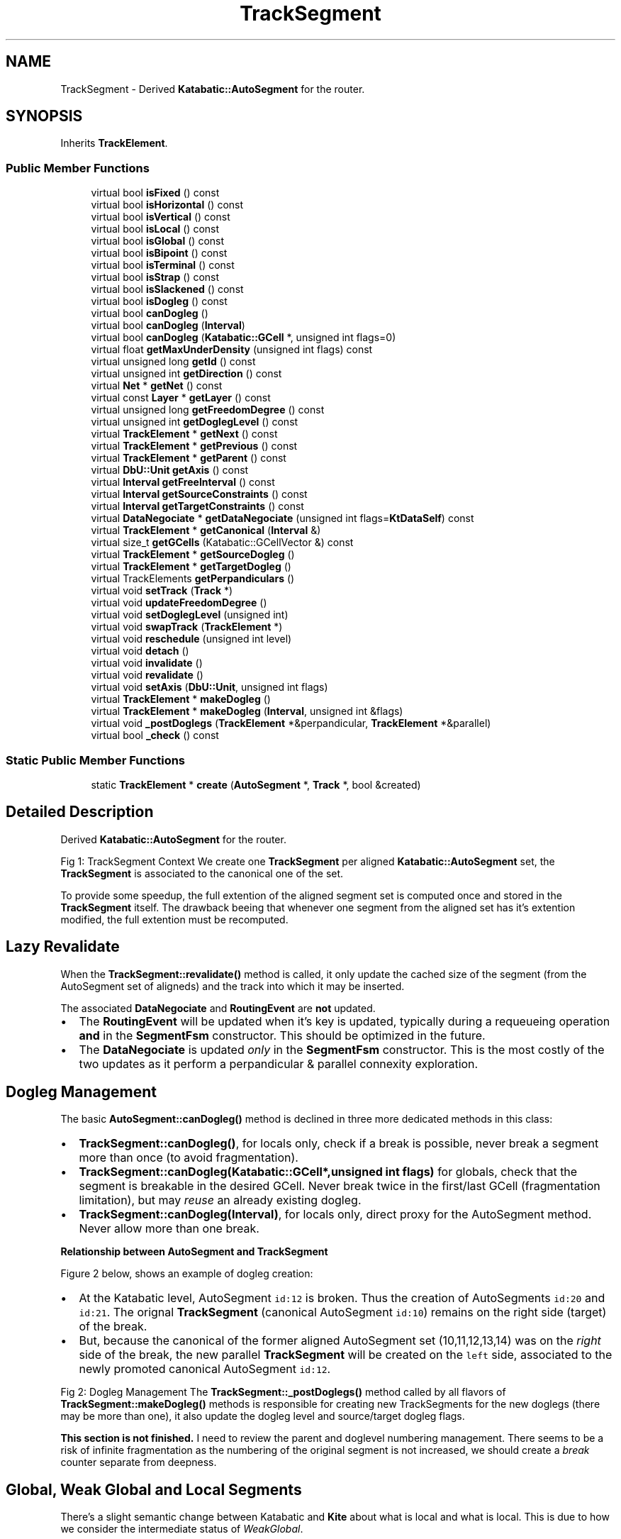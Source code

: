 .TH "TrackSegment" 3 "Fri Oct 1 2021" "Version 1.0" "Kite - Detailed Router" \" -*- nroff -*-
.ad l
.nh
.SH NAME
TrackSegment \- Derived \fBKatabatic::AutoSegment\fP for the router\&.  

.SH SYNOPSIS
.br
.PP
.PP
Inherits \fBTrackElement\fP\&.
.SS "Public Member Functions"

.in +1c
.ti -1c
.RI "virtual bool \fBisFixed\fP () const"
.br
.ti -1c
.RI "virtual bool \fBisHorizontal\fP () const"
.br
.ti -1c
.RI "virtual bool \fBisVertical\fP () const"
.br
.ti -1c
.RI "virtual bool \fBisLocal\fP () const"
.br
.ti -1c
.RI "virtual bool \fBisGlobal\fP () const"
.br
.ti -1c
.RI "virtual bool \fBisBipoint\fP () const"
.br
.ti -1c
.RI "virtual bool \fBisTerminal\fP () const"
.br
.ti -1c
.RI "virtual bool \fBisStrap\fP () const"
.br
.ti -1c
.RI "virtual bool \fBisSlackened\fP () const"
.br
.ti -1c
.RI "virtual bool \fBisDogleg\fP () const"
.br
.ti -1c
.RI "virtual bool \fBcanDogleg\fP ()"
.br
.ti -1c
.RI "virtual bool \fBcanDogleg\fP (\fBInterval\fP)"
.br
.ti -1c
.RI "virtual bool \fBcanDogleg\fP (\fBKatabatic::GCell\fP *, unsigned int flags=0)"
.br
.ti -1c
.RI "virtual float \fBgetMaxUnderDensity\fP (unsigned int flags) const"
.br
.ti -1c
.RI "virtual unsigned long \fBgetId\fP () const"
.br
.ti -1c
.RI "virtual unsigned int \fBgetDirection\fP () const"
.br
.ti -1c
.RI "virtual \fBNet\fP * \fBgetNet\fP () const"
.br
.ti -1c
.RI "virtual const \fBLayer\fP * \fBgetLayer\fP () const"
.br
.ti -1c
.RI "virtual unsigned long \fBgetFreedomDegree\fP () const"
.br
.ti -1c
.RI "virtual unsigned int \fBgetDoglegLevel\fP () const"
.br
.ti -1c
.RI "virtual \fBTrackElement\fP * \fBgetNext\fP () const"
.br
.ti -1c
.RI "virtual \fBTrackElement\fP * \fBgetPrevious\fP () const"
.br
.ti -1c
.RI "virtual \fBTrackElement\fP * \fBgetParent\fP () const"
.br
.ti -1c
.RI "virtual \fBDbU::Unit\fP \fBgetAxis\fP () const"
.br
.ti -1c
.RI "virtual \fBInterval\fP \fBgetFreeInterval\fP () const"
.br
.ti -1c
.RI "virtual \fBInterval\fP \fBgetSourceConstraints\fP () const"
.br
.ti -1c
.RI "virtual \fBInterval\fP \fBgetTargetConstraints\fP () const"
.br
.ti -1c
.RI "virtual \fBDataNegociate\fP * \fBgetDataNegociate\fP (unsigned int flags=\fBKtDataSelf\fP) const"
.br
.ti -1c
.RI "virtual \fBTrackElement\fP * \fBgetCanonical\fP (\fBInterval\fP &)"
.br
.ti -1c
.RI "virtual size_t \fBgetGCells\fP (Katabatic::GCellVector &) const"
.br
.ti -1c
.RI "virtual \fBTrackElement\fP * \fBgetSourceDogleg\fP ()"
.br
.ti -1c
.RI "virtual \fBTrackElement\fP * \fBgetTargetDogleg\fP ()"
.br
.ti -1c
.RI "virtual TrackElements \fBgetPerpandiculars\fP ()"
.br
.ti -1c
.RI "virtual void \fBsetTrack\fP (\fBTrack\fP *)"
.br
.ti -1c
.RI "virtual void \fBupdateFreedomDegree\fP ()"
.br
.ti -1c
.RI "virtual void \fBsetDoglegLevel\fP (unsigned int)"
.br
.ti -1c
.RI "virtual void \fBswapTrack\fP (\fBTrackElement\fP *)"
.br
.ti -1c
.RI "virtual void \fBreschedule\fP (unsigned int level)"
.br
.ti -1c
.RI "virtual void \fBdetach\fP ()"
.br
.ti -1c
.RI "virtual void \fBinvalidate\fP ()"
.br
.ti -1c
.RI "virtual void \fBrevalidate\fP ()"
.br
.ti -1c
.RI "virtual void \fBsetAxis\fP (\fBDbU::Unit\fP, unsigned int flags)"
.br
.ti -1c
.RI "virtual \fBTrackElement\fP * \fBmakeDogleg\fP ()"
.br
.ti -1c
.RI "virtual \fBTrackElement\fP * \fBmakeDogleg\fP (\fBInterval\fP, unsigned int &flags)"
.br
.ti -1c
.RI "virtual void \fB_postDoglegs\fP (\fBTrackElement\fP *&perpandicular, \fBTrackElement\fP *&parallel)"
.br
.ti -1c
.RI "virtual bool \fB_check\fP () const"
.br
.in -1c
.SS "Static Public Member Functions"

.in +1c
.ti -1c
.RI "static \fBTrackElement\fP * \fBcreate\fP (\fBAutoSegment\fP *, \fBTrack\fP *, bool &created)"
.br
.in -1c
.SH "Detailed Description"
.PP 
Derived \fBKatabatic::AutoSegment\fP for the router\&. 

Fig 1: TrackSegment Context We create one \fBTrackSegment\fP per aligned \fBKatabatic::AutoSegment\fP set, the \fBTrackSegment\fP is associated to the canonical one of the set\&.
.PP
To provide some speedup, the full extention of the aligned segment set is computed once and stored in the \fBTrackSegment\fP itself\&. The drawback beeing that whenever one segment from the aligned set has it's extention modified, the full extention must be recomputed\&.
.SH "Lazy Revalidate"
.PP
When the \fBTrackSegment::revalidate()\fP method is called, it only update the cached size of the segment (from the AutoSegment set of aligneds) and the track into which it may be inserted\&.
.PP
The associated \fBDataNegociate\fP and \fBRoutingEvent\fP are \fBnot\fP updated\&.
.IP "\(bu" 2
The \fBRoutingEvent\fP will be updated when it's key is updated, typically during a requeueing operation \fBand\fP in the \fBSegmentFsm\fP constructor\&. This should be optimized in the future\&.
.IP "\(bu" 2
The \fBDataNegociate\fP is updated \fIonly\fP in the \fBSegmentFsm\fP constructor\&. This is the most costly of the two updates as it perform a perpandicular & parallel connexity exploration\&.
.PP
.SH "Dogleg Management"
.PP
The basic \fBAutoSegment::canDogleg()\fP method is declined in three more dedicated methods in this class:
.IP "\(bu" 2
\fBTrackSegment::canDogleg()\fP, for locals only, check if a break is possible, never break a segment more than once (to avoid fragmentation)\&.
.IP "\(bu" 2
\fBTrackSegment::canDogleg(Katabatic::GCell*,unsigned int flags)\fP for globals, check that the segment is breakable in the desired GCell\&. Never break twice in the first/last GCell (fragmentation limitation), but may \fIreuse\fP an already existing dogleg\&.
.IP "\(bu" 2
\fBTrackSegment::canDogleg(Interval)\fP, for locals only, direct proxy for the AutoSegment method\&. Never allow more than one break\&.
.PP
.PP
\fBRelationship between AutoSegment and \fBTrackSegment\fP\fP
.PP
Figure 2 below, shows an example of dogleg creation:
.IP "\(bu" 2
At the Katabatic level, AutoSegment \fCid:12\fP is broken\&. Thus the creation of AutoSegments \fCid:20\fP and \fCid:21\fP\&. The orignal \fBTrackSegment\fP (canonical AutoSegment \fCid:10\fP) remains on the right side (target) of the break\&.
.IP "\(bu" 2
But, because the canonical of the former aligned AutoSegment set \fC\fP(10,11,12,13,14) was on the \fIright\fP side of the break, the new parallel \fBTrackSegment\fP will be created on the \fCleft\fP side, associated to the newly promoted canonical AutoSegment \fCid:12\fP\&.
.PP
.PP
Fig 2: Dogleg Management The \fBTrackSegment::_postDoglegs()\fP method called by all flavors of \fBTrackSegment::makeDogleg()\fP methods is responsible for creating new TrackSegments for the new doglegs (there may be more than one), it also update the dogleg level and source/target dogleg flags\&.
.PP
\fBThis section is not finished\&.\fP I need to review the parent and doglevel numbering management\&. There seems to be a risk of infinite fragmentation as the numbering of the original segment is not increased, we should create a \fIbreak\fP counter separate from deepness\&.
.SH "Global, Weak Global and Local Segments"
.PP
There's a slight semantic change between Katabatic and \fBKite\fP about what is local and what is local\&. This is due to how we consider the intermediate status of \fIWeakGlobal\fP\&.
.PP
A \fCWeakGlobal\fP segment is a local segment which is aligned with a global (though a VTee or an HTee contact)\&.
.PP
In Katabatic a local segment is one that is not \fCGlobal\fP, a local segment can be both \fCLocal\fP and \fCWeakGlobal\fP\&.
.PP
In \fBKite\fP a local segment is one that is neither \fCGlobal\fP or \fCWeakGlobal\fP\&. The \fCWeakGlobal\fP sides with \fCGlobal\fP unlike in Katabatic\&. 
.SH "Member Function Documentation"
.PP 
.SS "static \fBTrackSegment\fP * create (\fBAutoSegment\fP * segment, \fBTrack\fP * track, bool & created)\fC [static]\fP"

.PP
\fBParameters:\fP
.RS 4
\fIsegment\fP The Katabatic AutoSegment to decorate\&. 
.br
\fItrack\fP A \fBTrack\fP into which insert the \fBTrackSegment\fP (may be \fCNULL\fP)\&. 
.br
\fIcreated\fP This flag is sets is a new \fBTrackSegment\fP has be created\&. 
.RE
.PP
\fBReturns:\fP
.RS 4
A \fBTrackSegment\fP wrapped around an AutoSegment\&.
.RE
.PP
Constructor mainly used at loading time to decorate the Katabatic data-base with the router attributes\&. 
.PP
Referenced by NegociateWindow::createTrackSegment()\&.
.SS "bool isFixed () const\fC [virtual]\fP"
\fBSee also:\fP  \fBKatabatic::AutoSegment::isFixed()\fP\&. 
.PP
Reimplemented from \fBTrackElement\fP\&.
.PP
Referenced by TrackSegment::canDogleg()\&.
.SS "bool isHorizontal () const\fC [virtual]\fP"
\fBSee also:\fP  \fBKatabatic::AutoSegment::isHorizontal()\fP\&. 
.PP
Implements \fBTrackElement\fP\&.
.PP
Referenced by TrackSegment::getGCells()\&.
.SS "bool isVertical () const\fC [virtual]\fP"
\fBSee also:\fP  \fBKatabatic::AutoSegment::isVertical()\fP\&. 
.PP
Implements \fBTrackElement\fP\&.
.SS "bool isLocal () const\fC [virtual]\fP"
\fBSee also:\fP  Katabatic::isLocal()\&. 
.PP
Reimplemented from \fBTrackElement\fP\&.
.PP
Referenced by TrackSegment::_postDoglegs(), and TrackSegment::canDogleg()\&.
.SS "bool isGlobal () const\fC [virtual]\fP"
\fBSee also:\fP  \fBKatabatic::AutoSegment::isGlobal()\fP\&. 
.PP
Reimplemented from \fBTrackElement\fP\&.
.SS "bool isBipoint () const\fC [virtual]\fP"
\fBSee also:\fP  \fBKatabatic::AutoSegment::isBipoint()\fP\&. 
.PP
Reimplemented from \fBTrackElement\fP\&.
.SS "bool isTerminal () const\fC [virtual]\fP"
\fBSee also:\fP  Katabatic::AutoSegment::isTerminal()\&. 
.PP
Reimplemented from \fBTrackElement\fP\&.
.SS "bool isStrap () const\fC [virtual]\fP"
\fBSee also:\fP  \fBKatabatic::AutoSegment::isStrap()\fP\&. 
.PP
Reimplemented from \fBTrackElement\fP\&.
.SS "bool isSlackened () const\fC [virtual]\fP"
\fBSee also:\fP  \fBKatabatic::AutoSegment::isSlackened()\fP\&. 
.PP
Reimplemented from \fBTrackElement\fP\&.
.PP
Referenced by TrackSegment::canDogleg()\&.
.SS "bool isDogleg () const\fC [virtual]\fP"
\fBSee also:\fP  Katabatic::isDogleg()\&. 
.PP
Reimplemented from \fBTrackElement\fP\&.
.SS "bool canDogleg ()\fC [virtual]\fP"
\fBSee also:\fP  \fBAutoSegment::canDogleg()\fP\&. At \fBKite\fP level, this variant of the method will apply only on local segments and the segment must not already have a source or target dogleg\&. 
.PP
Reimplemented from \fBTrackElement\fP\&.
.SS "bool canDogleg (\fBInterval\fP)\fC [virtual]\fP"
\fBSee also:\fP  \fBAutoSegment::canDogleg()\fP\&. At \fBKite\fP level, this variant of the method will apply only on local segments and the segment must not already have a source or target dogleg\&. 
.PP
Reimplemented from \fBTrackElement\fP\&.
.SS "bool canDogleg (\fBKatabatic::GCell\fP * doglegGCell, unsigned int flags = \fC0\fP)\fC [virtual]\fP"
\fBSee also:\fP  \fBAutoSegment::canDogleg()\fP\&. At kite level, this variant of the method is mainly targeted to global segment\&. For local segment it behave like \fBTrackElement::canDogleg(Interval)\fP\&. For global segment, make the break in the requested GCell \fCdoglegGCell\fP\&. If it's in the first or last GCell and there is already a dogleg, allow to reuse it if \fCflags\fP contains \fBKite::KtAllowDoglegReuse\fP\&. 
.PP
Reimplemented from \fBTrackElement\fP\&.
.SS "float getMaxUnderDensity (unsigned int flags) const\fC [virtual]\fP"
\fBReturns:\fP The maximum density of all the GCells under this element\&. 
.PP
Reimplemented from \fBTrackElement\fP\&.
.SS "unsigned long getId () const\fC [virtual]\fP"

.PP
\fBReturns:\fP
.RS 4
The \fCId\fP of the supporting AutoSegment, if there is any\&. \fIZero\fP otherwise\&. 
.RE
.PP

.PP
Reimplemented from \fBTrackElement\fP\&.
.PP
Referenced by TrackSegment::detach()\&.
.SS "unsigned int getDirection () const\fC [virtual]\fP"

.PP
\fBReturns:\fP
.RS 4
The direction of the supporting element (should match the preferred direction of the \fBTrack\fP)\&. 
.RE
.PP

.PP
Implements \fBTrackElement\fP\&.
.PP
Referenced by TrackSegment::getSourceDogleg(), and TrackSegment::getTargetDogleg()\&.
.SS "\fBNet\fP * getNet () const\fC [virtual]\fP"
\fBReturns:\fP The Net associated to the element (may be \fCNULL\fP)\&. 
.PP
Implements \fBTrackElement\fP\&.
.PP
Referenced by TrackSegment::getFreeInterval(), TrackSegment::getNext(), and TrackSegment::getPrevious()\&.
.SS "const \fBLayer\fP * getLayer () const\fC [virtual]\fP"
\fBReturns:\fP The Layer of the element (should match the one of the \fBTrack\fP)\&. 
.PP
Implements \fBTrackElement\fP\&.
.SS "unsigned long getFreedomDegree () const\fC [virtual]\fP"
\fBReturns:\fP The degree of freedom of the element\&. It is used as a priority value when sorting \fBTrackElement\fP (in \fBRoutingEvent\fP)\&.
.PP
\fBReturns:\fP The degree of freedom of the element\&. It is used as a priority value when sorting \fBTrackElement\fP (in \fBRoutingEvent\fP)\&.
.PP
Currently, it is the \fIslack\fP of the \fBKatabatic::AutoSegment\fP\&. 
.PP
Reimplemented from \fBTrackElement\fP\&.
.SS "unsigned int getDoglegLevel () const\fC [virtual]\fP"
\fBReturns:\fP The deepness of the dogleg\&. 
.PP
Reimplemented from \fBTrackElement\fP\&.
.PP
Referenced by TrackSegment::canDogleg()\&.
.SS "\fBTrackElement\fP * getNext () const\fC [virtual]\fP"
\fBReturns:\fP The next \fBTrackElement\fP, on the same track and of a \fIdifferent\fP net\&. \fBSee also:\fP  \fBTrack::getNext()\fP\&. 
.PP
Reimplemented from \fBTrackElement\fP\&.
.SS "\fBTrackElement\fP * getPrevious () const\fC [virtual]\fP"
\fBReturns:\fP The previous \fBTrackElement\fP, on the same track and of a \fIdifferent\fP net\&. \fBSee also:\fP  \fBTrack::getPrevious()\fP\&. 
.PP
Reimplemented from \fBTrackElement\fP\&.
.SS "\fBTrackElement\fP * getParent () const\fC [virtual]\fP"
\fBReturns:\fP The \fBTrackElement\fP from which the dogleg has been created, if any\&. 
.PP
Reimplemented from \fBTrackElement\fP\&.
.PP
Referenced by TrackSegment::getDataNegociate()\&.
.SS "\fBDbU::Unit\fP getAxis () const\fC [virtual]\fP"
\fBReturns:\fP The axis position of the element (must be the same as the \fBTrack\fP)\&. 
.PP
Implements \fBTrackElement\fP\&.
.SS "\fBInterval\fP getFreeInterval () const\fC [virtual]\fP"
\fBReturns:\fP The greatest free interval enclosing this element\&. 
.PP
Reimplemented from \fBTrackElement\fP\&.
.SS "\fBInterval\fP getSourceConstraints () const\fC [virtual]\fP"
\fBSee also:\fP  \fBKatabatic::AutoSegment::getSourceConstraints()\fP\&. 
.PP
Reimplemented from \fBTrackElement\fP\&.
.SS "\fBInterval\fP getTargetConstraints () const\fC [virtual]\fP"
\fBSee also:\fP  \fBKatabatic::AutoSegment::getTargetConstraints()\fP\&. 
.PP
Reimplemented from \fBTrackElement\fP\&.
.SS "\fBDataNegociate\fP * getDataNegociate (unsigned int flags = \fC\fBKtDataSelf\fP\fP) const\fC [virtual]\fP"
\fBReturns:\fP The additional data-structure supplied by the routing algorithm\&. 
.PP
Reimplemented from \fBTrackElement\fP\&.
.PP
Referenced by TrackSegment::_postDoglegs(), and TrackSegment::swapTrack()\&.
.SS "\fBTrackElement\fP * getCanonical (\fBInterval\fP & i)\fC [virtual]\fP"
Inner working still unclear to myself\&. 
.PP
Reimplemented from \fBTrackElement\fP\&.
.SS "size_t getGCells (Katabatic::GCellVector & gcells) const\fC [virtual]\fP"
\fBReturns:\fP The table of \fBKatabatic::GCell\fP underneath the element whole span\&. 
.PP
Reimplemented from \fBTrackElement\fP\&.
.PP
Referenced by TrackSegment::canDogleg()\&.
.SS "\fBTrackElement\fP * getSourceDogleg ()\fC [virtual]\fP"
\fBReturns:\fP The source part of the segment from which the dogleg has been created\&. 
.PP
Reimplemented from \fBTrackElement\fP\&.
.SS "\fBTrackElement\fP * getTargetDogleg ()\fC [virtual]\fP"
\fBReturns:\fP The target part of the segment from which the dogleg has been created\&. 
.PP
Reimplemented from \fBTrackElement\fP\&.
.SS "TrackElements getPerpandiculars ()\fC [virtual]\fP"
\fBReturns:\fP The collection of all element perpandiculars to this one\&. 
.PP
Reimplemented from \fBTrackElement\fP\&.
.SS "void setTrack (\fBTrack\fP * track)\fC [virtual]\fP"
Insert the element into \fCtrack\fP, also used as an insertion marker\&. 
.PP
Reimplemented from \fBTrackElement\fP\&.
.PP
Referenced by TrackSegment::detach(), and TrackSegment::swapTrack()\&.
.SS "void updateFreedomDegree ()\fC [virtual]\fP"
Update, from the element characteristics, it's degree of freedom\&. 
.PP
Reimplemented from \fBTrackElement\fP\&.
.SS "void setDoglegLevel (unsigned int level)\fC [virtual]\fP"
Sets the level of dogleg of the element\&. 
.PP
Reimplemented from \fBTrackElement\fP\&.
.SS "void swapTrack (\fBTrackElement\fP * other)\fC [virtual]\fP"
Swap the tracks of \fCthis\fP and \fCother\fP\&. 
.PP
Reimplemented from \fBTrackElement\fP\&.
.SS "void reschedule (unsigned int level)\fC [virtual]\fP"
If the \fBTrackElement\fP has already an event scheduled, change the level of this event, otherwise create a new event\&.
.PP
\fBSee also:\fP  NegotiateWindow::rescheduleEvent()\&. 
.PP
Reimplemented from \fBTrackElement\fP\&.
.PP
Referenced by TrackSegment::_postDoglegs()\&.
.SS "void detach ()\fC [virtual]\fP"
Remove the link from the \fBTrackElement\fP to it's owning \fBTrack\fP, marking it for removal\&. The removal from the \fBTrack\fP's vector is managed by the \fBTrack\fP itself during the \fBSession\fP revalidation stage\&. 
.PP
Reimplemented from \fBTrackElement\fP\&.
.SS "void invalidate ()\fC [virtual]\fP"
\fBSee also:\fP  \fBAutoSegment::invalidate()\fP\&. 
.PP
Reimplemented from \fBTrackElement\fP\&.
.PP
Referenced by TrackSegment::create(), and TrackSegment::setAxis()\&.
.SS "void revalidate ()\fC [virtual]\fP"
Actualize the \fBTrackSegment\fP characteristics from the supporting elements (set of AutoSegment)\&.
.PP
This method do not update the \fBDataNegociate\fP or the \fBRoutingEvent\fP\&. This is a lazy update delayed until the constructor of \fBSegmentFsm\fP is called\&. (see \fBLazy Revalidate\fP)\&. 
.PP
Reimplemented from \fBTrackElement\fP\&.
.SS "void setAxis (\fBDbU::Unit\fP, unsigned int flags)\fC [virtual]\fP"
Sets the axis of the \fBTrackElement\fP\&. 
.PP
Reimplemented from \fBTrackElement\fP\&.
.SS "\fBTrackElement\fP * makeDogleg ()\fC [virtual]\fP"
Create a dogleg on the source end of the \fBTrackSegment\fP\&. Put the dogleg axis on the source \fBTo be further reviewed\fP\&.
.PP
\fBSee also:\fP  \fBDogleg management\fP\&.
.PP
Post-processing done by \fBTrackSegment::_postDoglegs()\fP\&. 
.PP
Reimplemented from \fBTrackElement\fP\&.
.SS "\fBTrackElement\fP * makeDogleg (\fBInterval\fP interval, unsigned int & flags)\fC [virtual]\fP"
\fBSee also:\fP  \fBAutoSegment::makeDogleg()\fP, \fBDogleg management\fP, the return flags from this method are returned through the \fCflags\fP variable\&.
.PP
Post-processing done by \fBTrackSegment::_postDoglegs()\fP\&. 
.PP
Reimplemented from \fBTrackElement\fP\&.
.SS "\fBTrackSegment\fP * _postDoglegs (\fBTrackElement\fP *& perpandicular, \fBTrackElement\fP *& parallel)\fC [virtual]\fP"
Post-process to be called inside the various dogleg creation or slacken methods\&. Iterate through the newly created AutoSegments to create, for the \fIperpandicular\fP and the \fInew parallel\fP associateds TrackSegments\&. Also sets the dogleg levels and flags of the newly created elements\&.
.PP
The session dogleg reset is called at the end of this method\&. The \fCperpandicular\fP and \fCparallel\fP references to pointers contains the newly created segments for the \fBlast\fP dogleg\&. If more than one was created, you cannot access them (the need has not arised yet)\&. 
.PP
Reimplemented from \fBTrackElement\fP\&.
.PP
Referenced by TrackSegment::makeDogleg()\&.
.SS "bool _check () const\fC [virtual]\fP"
Check the coherency of the element\&. For a \fBTrackSegment\fP:
.IP "\(bu" 2
The supporting AutoSegment the canonical one of the set\&.
.IP "\(bu" 2
The cached \fCmin\fP & \fCmax\fP values are identical to the computed ones\&.
.PP
.PP
\fBReturns:\fP \fBtrue\fP on success\&. 
.PP
Reimplemented from \fBTrackElement\fP\&.

.SH "Author"
.PP 
Generated automatically by Doxygen for Kite - Detailed Router from the source code\&.
